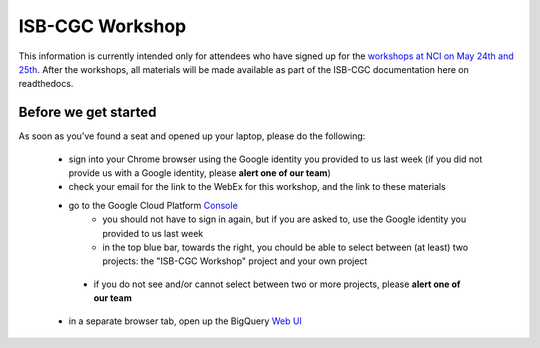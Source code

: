 ****************
ISB-CGC Workshop 
****************

This information is currently intended only for attendees who have
signed up for the 
`workshops at NCI on May 24th and 25th <https://cbiit.nci.nih.gov/ncip/nci-cancer-genomics-cloud-pilots/nci-cancer-genomics-cloud-workshop>`_.  
After the workshops, all materials will be made available as part of the
ISB-CGC documentation here on readthedocs.

Before we get started
#####################

As soon as you've found a seat and opened up your laptop, please do the 
following:

    * sign into your Chrome browser using the Google identity you provided to us last week (if you did not provide us with a Google identity, please **alert one of our team**)

    * check your email for the link to the WebEx for this workshop, and the link to these materials

    * go to the Google Cloud Platform `Console <https://console.cloud.google.com>`_
        + you should not have to sign in again, but if you are asked to, use the Google identity you provided to us last week
        + in the top blue bar, towards the right, you chould be able to select between (at least) two projects: the "ISB-CGC Workshop" project and your own project

.. image:: console_top.png
   :scale: 75
   :align: center

..

        + if you do not see and/or cannot select between two or more projects, please **alert one of our team**

    * in a separate browser tab, open up the BigQuery `Web UI <https://bigquery.cloud.google.com>`_


